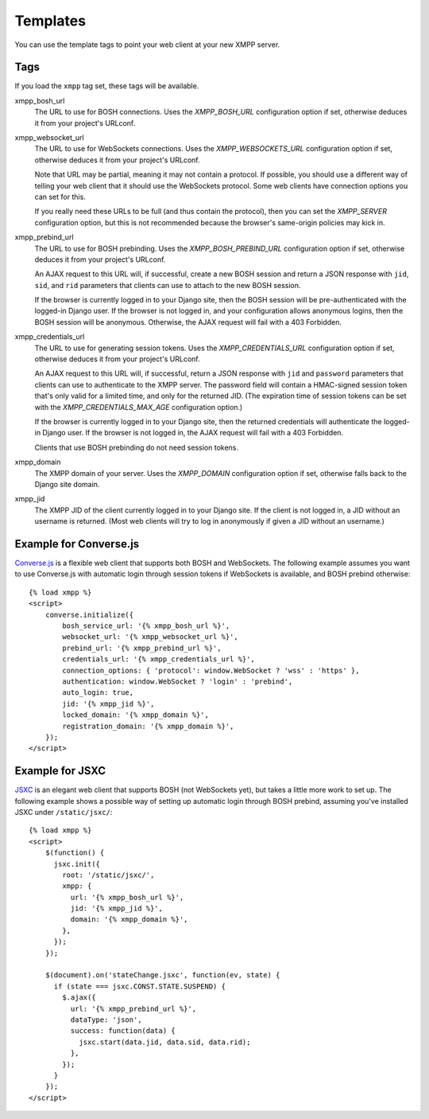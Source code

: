 Templates
=========

You can use the template tags to point your web client at your new XMPP server.

.. _template-tags:

Tags
----
If you load the ``xmpp`` tag set, these tags will be available.

xmpp_bosh_url
    The URL to use for BOSH connections.
    Uses the `XMPP_BOSH_URL` configuration option if set, otherwise deduces
    it from your project's URLconf.

xmpp_websocket_url
    The URL to use for WebSockets connections.
    Uses the `XMPP_WEBSOCKETS_URL` configuration option if set, otherwise
    deduces it from your project's URLconf.

    Note that URL may be partial, meaning it may not contain a protocol.
    If possible, you should use a different way of telling your web client
    that it should use the WebSockets protocol. Some web clients have
    connection options you can set for this.

    If you really need these URLs to be full (and thus contain the protocol),
    then you can set the `XMPP_SERVER` configuration option, but this is not
    recommended because the browser's same-origin policies may kick in.

xmpp_prebind_url
    The URL to use for BOSH prebinding.
    Uses the `XMPP_BOSH_PREBIND_URL` configuration option if set, otherwise
    deduces it from your project's URLconf.

    An AJAX request to this URL will, if successful, create a new BOSH session
    and return a JSON response with ``jid``, ``sid``, and ``rid`` parameters
    that clients can use to attach to the new BOSH session.

    If the browser is currently logged in to your Django site, then the
    BOSH session will be pre-authenticated with the logged-in Django user.
    If the browser is not logged in, and your configuration allows anonymous
    logins, then the BOSH session will be anonymous.
    Otherwise, the AJAX request will fail with a 403 Forbidden.

xmpp_credentials_url
    The URL to use for generating session tokens.
    Uses the `XMPP_CREDENTIALS_URL` configuration option if set, otherwise
    deduces it from your project's URLconf.

    An AJAX request to this URL will, if successful, return a JSON response
    with ``jid`` and ``password`` parameters that clients can use to
    authenticate to the XMPP server. The password field will contain
    a HMAC-signed session token that's only valid for a limited time,
    and only for the returned JID.
    (The expiration time of session tokens can be set with the
    `XMPP_CREDENTIALS_MAX_AGE` configuration option.)

    If the browser is currently logged in to your Django site, then the
    returned credentials will authenticate the logged-in Django user.
    If the browser is not logged in, the AJAX request will fail with a
    403 Forbidden.

    Clients that use BOSH prebinding do not need session tokens.

xmpp_domain
    The XMPP domain of your server.
    Uses the `XMPP_DOMAIN` configuration option if set, otherwise falls back
    to the Django site domain.

xmpp_jid
    The XMPP JID of the client currently logged in to your Django site.
    If the client is not logged in, a JID without an username is returned.
    (Most web clients will try to log in anonymously if given a JID without
    an username.)


.. _example-converse-js:

Example for Converse.js
-----------------------
`Converse.js`_ is a flexible web client that supports both BOSH and WebSockets.
The following example assumes you want to use Converse.js with automatic login
through session tokens if WebSockets is available, and BOSH prebind otherwise::

    {% load xmpp %}
    <script>
        converse.initialize({
            bosh_service_url: '{% xmpp_bosh_url %}',
            websocket_url: '{% xmpp_websocket_url %}',
            prebind_url: '{% xmpp_prebind_url %}',
            credentials_url: '{% xmpp_credentials_url %}',
            connection_options: { 'protocol': window.WebSocket ? 'wss' : 'https' },
            authentication: window.WebSocket ? 'login' : 'prebind',
            auto_login: true,
            jid: '{% xmpp_jid %}',
            locked_domain: '{% xmpp_domain %}',
            registration_domain: '{% xmpp_domain %}',
        });
    </script>

.. _Converse.js: https://conversejs.org/

.. _example-jsxc:

Example for JSXC
----------------
JSXC_ is an elegant web client that supports BOSH (not WebSockets yet),
but takes a little more work to set up.
The following example shows a possible way of setting up automatic login
through BOSH prebind, assuming you've installed JSXC under ``/static/jsxc/``::

    {% load xmpp %}
    <script>
        $(function() {
          jsxc.init({
            root: '/static/jsxc/',
            xmpp: {
              url: '{% xmpp_bosh_url %}',
              jid: '{% xmpp_jid %}',
              domain: '{% xmpp_domain %}',
            },
          });
        });

        $(document).on('stateChange.jsxc', function(ev, state) {
          if (state === jsxc.CONST.STATE.SUSPEND) {
            $.ajax({
              url: '{% xmpp_prebind_url %}',
              dataType: 'json',
              success: function(data) {
                jsxc.start(data.jid, data.sid, data.rid);
              },
            });
          }
        });
    </script>

.. _JSXC: https://www.jsxc.org/
